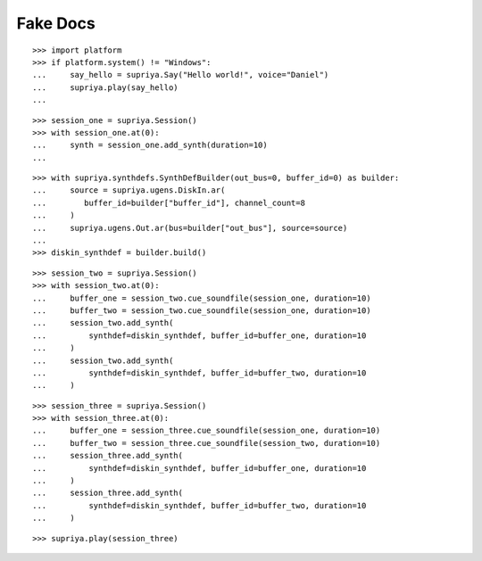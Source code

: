 Fake Docs
=========

::

    >>> import platform
    >>> if platform.system() != "Windows":
    ...     say_hello = supriya.Say("Hello world!", voice="Daniel")
    ...     supriya.play(say_hello)
    ...

::

    >>> session_one = supriya.Session()
    >>> with session_one.at(0):
    ...     synth = session_one.add_synth(duration=10)
    ...

::

    >>> with supriya.synthdefs.SynthDefBuilder(out_bus=0, buffer_id=0) as builder:
    ...     source = supriya.ugens.DiskIn.ar(
    ...        buffer_id=builder["buffer_id"], channel_count=8
    ...     )
    ...     supriya.ugens.Out.ar(bus=builder["out_bus"], source=source)
    ...
    >>> diskin_synthdef = builder.build()

::

    >>> session_two = supriya.Session()
    >>> with session_two.at(0):
    ...     buffer_one = session_two.cue_soundfile(session_one, duration=10)
    ...     buffer_two = session_two.cue_soundfile(session_one, duration=10)
    ...     session_two.add_synth(
    ...         synthdef=diskin_synthdef, buffer_id=buffer_one, duration=10
    ...     )
    ...     session_two.add_synth(
    ...         synthdef=diskin_synthdef, buffer_id=buffer_two, duration=10
    ...     )

::

    >>> session_three = supriya.Session()
    >>> with session_three.at(0):
    ...     buffer_one = session_three.cue_soundfile(session_one, duration=10)
    ...     buffer_two = session_three.cue_soundfile(session_two, duration=10)
    ...     session_three.add_synth(
    ...         synthdef=diskin_synthdef, buffer_id=buffer_one, duration=10
    ...     )
    ...     session_three.add_synth(
    ...         synthdef=diskin_synthdef, buffer_id=buffer_two, duration=10
    ...     )

::

    >>> supriya.play(session_three)
